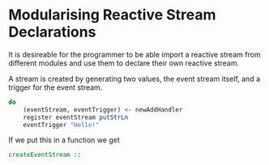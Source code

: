 * Modularising Reactive Stream Declarations

It is desireable for the programmer to be able import a reactive stream from different modules and use
them to declare their own reactive stream.

A stream is created by generating two values, the event stream itself, and a trigger for the event stream.
#+begin_src haskell
do
    (eventStream, eventTrigger) <- newAddHandler
    register eventStream putStrLn
    eventTrigger "Hello!"
#+end_src

If we put this in a function we get

#+begin_src haskell
createEventStream :: 


#+end_src
